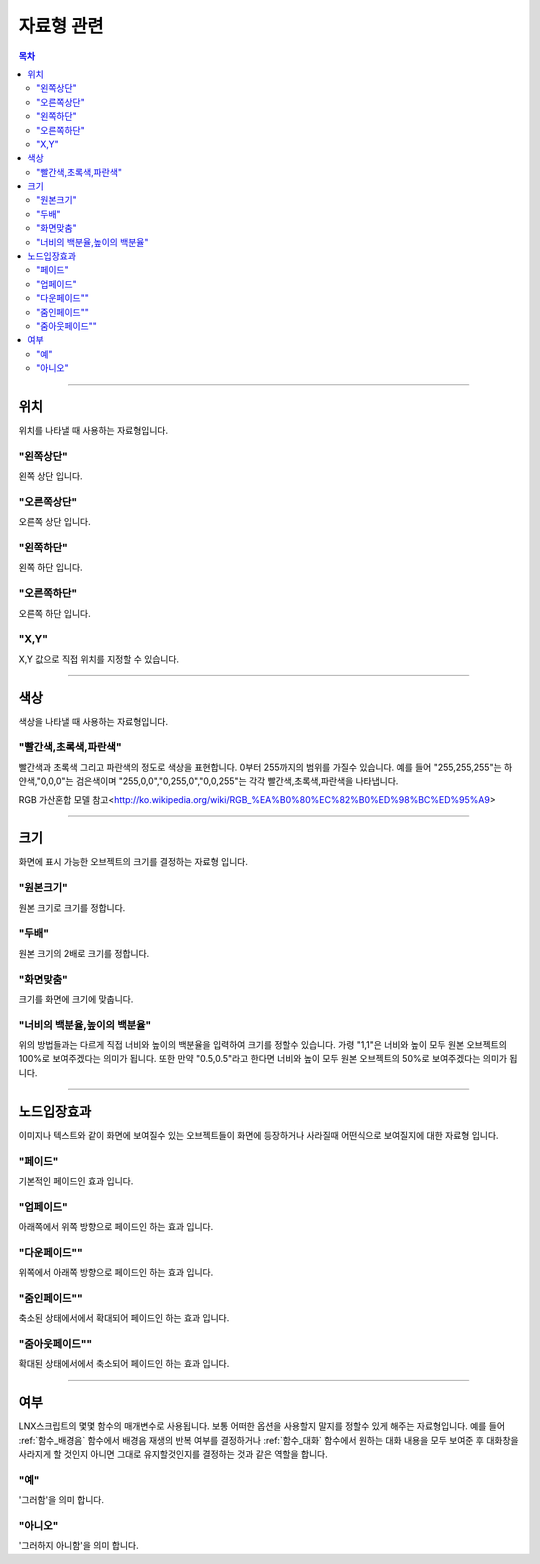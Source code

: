 .. PiniEngine documentation master file, created by
   sphinx-quickstart on Wed Dec 10 17:29:29 2014.
   You can adapt this file completely to your liking, but it should at least
   contain the root `toctree` directive.

자료형 관련
**********************************************

.. contents:: 목차

----------

.. _자료형_위치:

위치
===============================================
위치를 나타낼 때 사용하는 자료형입니다.

"왼쪽상단"
---------------------------
왼쪽 상단 입니다.

"오른쪽상단"
---------------------------
오른쪽 상단 입니다.

"왼쪽하단"
---------------------------
왼쪽 하단 입니다.

"오른쪽하단"
---------------------------
오른쪽 하단 입니다.

"X,Y"
---------------------------
X,Y 값으로 직접 위치를 지정할 수 있습니다.

----------

.. _자료형_색상:

색상
===============================================
색상을 나타낼 때 사용하는 자료형입니다.

"빨간색,초록색,파란색"
---------------------------
빨간색과 초록색 그리고 파란색의 정도로 색상을 표현합니다. 0부터 255까지의 범위를 가질수 있습니다.
예를 들어 "255,255,255"는 하얀색,"0,0,0"는 검은색이며 "255,0,0","0,255,0","0,0,255"는 각각 빨간색,초록색,파란색을 나타냅니다.

RGB 가산혼합 모델 참고<http://ko.wikipedia.org/wiki/RGB_%EA%B0%80%EC%82%B0%ED%98%BC%ED%95%A9>

----------

.. _자료형_크기:

크기
===============================================

화면에 표시 가능한 오브젝트의 크기를 결정하는 자료형 입니다.

"원본크기"
------------------------------------
원본 크기로 크기를 정합니다.

"두배"
------------------------------------
원본 크기의 2배로 크기를 정합니다.

"화면맞춤"
------------------------------------
크기를 화면에 크기에 맞춥니다.

"너비의 백분율,높이의 백분율"
------------------------------------
위의 방법들과는 다르게 직접 너비와 높이의 백분율을 입력하여 크기를 정할수 있습니다.
가령 "1,1"은 너비와 높이 모두 원본 오브젝트의 100%로 보여주겠다는 의미가 됩니다.
또한 만약 "0.5,0.5"라고 한다면 너비와 높이 모두 원본 오브젝트의 50%로 보여주겠다는 의미가 됩니다.

----------

.. _자료형_노드입장효과:

노드입장효과
===============================================
이미지나 텍스트와 같이 화면에 보여질수 있는 오브젝트들이 화면에 등장하거나 사라질때 어떤식으로 보여질지에 대한 자료형 입니다.

"페이드"
---------------------------
기본적인 페이드인 효과 입니다.

"업페이드"
---------------------------
아래쪽에서 위쪽 방향으로 페이드인 하는 효과 입니다.

"다운페이드""
---------------------------
위쪽에서 아래쪽 방향으로 페이드인 하는 효과 입니다.

"줌인페이드""
---------------------------
축소된 상태에서에서 확대되어 페이드인 하는 효과 입니다.

"줌아웃페이드""
---------------------------
확대된 상태에서에서 축소되어 페이드인 하는 효과 입니다.

----------

.. _자료형_여부:

여부
===============================================
LNX스크립트의 몇몇 함수의 매개변수로 사용됩니다. 보통 어떠한 옵션을 사용할지 말지를 정할수 있게 해주는 자료형입니다.
예를 들어 :ref:`함수_배경음` 함수에서 배경음 재생의 반복 여부를 결정하거나 :ref:`함수_대화` 함수에서 원하는 대화 내용을 모두 보여준 후 대화창을
사라지게 할 것인지 아니면 그대로 유지할것인지를 결정하는 것과 같은 역할을 합니다.

"예"
---------------------------
'그러함'을 의미 합니다.

"아니오"
---------------------------
'그러하지 아니함'을 의미 합니다.

